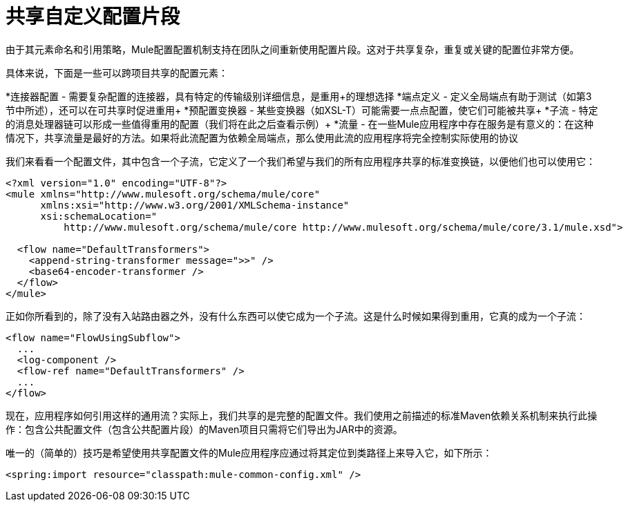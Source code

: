 = 共享自定义配置片段

由于其元素命名和引用策略，Mule配置配置机制支持在团队之间重新使用配置片段。这对于共享复杂，重复或关键的配置位非常方便。

具体来说，下面是一些可以跨项目共享的配置元素：

*连接器配置 - 需要复杂配置的连接器，具有特定的传输级别详细信息，是重用+的理想选择
  *端点定义 - 定义全局端点有助于测试（如第3节中所述），还可以在可共享时促进重用+
  *预配置变换器 - 某些变换器（如XSL-T）可能需要一点点配置，使它们可能被共享+
  *子流 - 特定的消息处理器链可以形成一些值得重用的配置（我们将在此之后查看示例）+
  *流量 - 在一些Mule应用程序中存在服务是有意义的：在这种情况下，共享流量是最好的方法。如果将此流配置为依赖全局端点，那么使用此流的应用程序将完全控制实际使用的协议

我们来看看一个配置文件，其中包含一个子流，它定义了一个我们希望与我们的所有应用程序共享的标准变换链，以便他们也可以使用它：

[source, xml, linenums]
----
<?xml version="1.0" encoding="UTF-8"?>
<mule xmlns="http://www.mulesoft.org/schema/mule/core"
      xmlns:xsi="http://www.w3.org/2001/XMLSchema-instance"
      xsi:schemaLocation="
          http://www.mulesoft.org/schema/mule/core http://www.mulesoft.org/schema/mule/core/3.1/mule.xsd">

  <flow name="DefaultTransformers">
    <append-string-transformer message=">>" />
    <base64-encoder-transformer />
  </flow>
</mule>
----

正如你所看到的，除了没有入站路由器之外，没有什么东西可以使它成为一个子流。这是什么时候如果得到重用，它真的成为一个子流：

[source, xml, linenums]
----
<flow name="FlowUsingSubflow">
  ...
  <log-component />
  <flow-ref name="DefaultTransformers" />
  ...
</flow>
----

现在，应用程序如何引用这样的通用流？实际上，我们共享的是完整的配置文件。我们使用之前描述的标准Maven依赖关系机制来执行此操作：包含公共配置文件（包含公共配置片段）的Maven项目只需将它们导出为JAR中的资源。

唯一的（简单的）技巧是希望使用共享配置文件的Mule应用程序应通过将其定位到类路径上来导入它，如下所示：

[source, xml, linenums]
----
<spring:import resource="classpath:mule-common-config.xml" />
----
